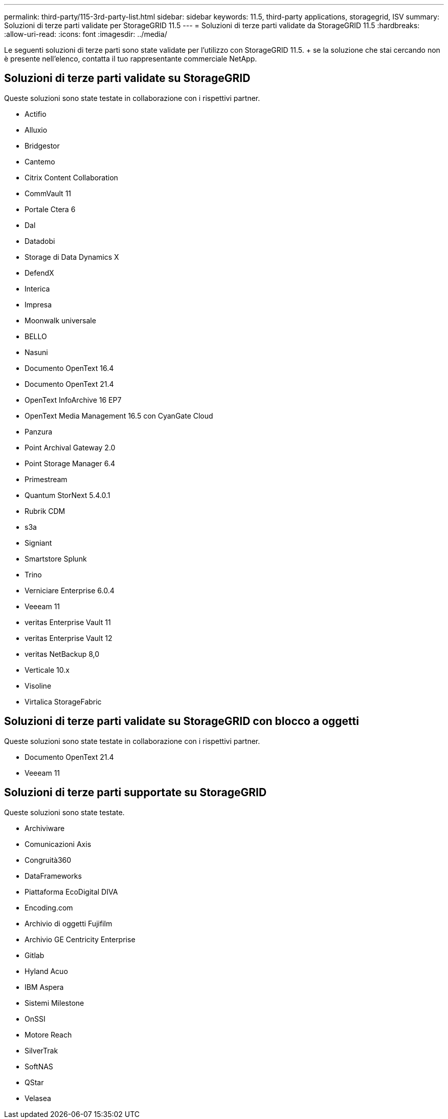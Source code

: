 ---
permalink: third-party/115-3rd-party-list.html 
sidebar: sidebar 
keywords: 11.5, third-party applications, storagegrid, ISV 
summary: Soluzioni di terze parti validate per StorageGRID 11.5 
---
= Soluzioni di terze parti validate da StorageGRID 11.5
:hardbreaks:
:allow-uri-read: 
:icons: font
:imagesdir: ../media/


[role="lead"]
Le seguenti soluzioni di terze parti sono state validate per l'utilizzo con StorageGRID 11.5. + se la soluzione che stai cercando non è presente nell'elenco, contatta il tuo rappresentante commerciale NetApp.



== Soluzioni di terze parti validate su StorageGRID

Queste soluzioni sono state testate in collaborazione con i rispettivi partner.

* Actifio
* Alluxio
* Bridgestor
* Cantemo
* Citrix Content Collaboration
* CommVault 11
* Portale Ctera 6
* Dal
* Datadobi
* Storage di Data Dynamics X
* DefendX
* Interica
* Impresa
* Moonwalk universale
* BELLO
* Nasuni
* Documento OpenText 16.4
* Documento OpenText 21.4
* OpenText InfoArchive 16 EP7
* OpenText Media Management 16.5 con CyanGate Cloud
* Panzura
* Point Archival Gateway 2.0
* Point Storage Manager 6.4
* Primestream
* Quantum StorNext 5.4.0.1
* Rubrik CDM
* s3a
* Signiant
* Smartstore Splunk
* Trino
* Verniciare Enterprise 6.0.4
* Veeeam 11
* veritas Enterprise Vault 11
* veritas Enterprise Vault 12
* veritas NetBackup 8,0
* Verticale 10.x
* Visoline
* Virtalica StorageFabric




== Soluzioni di terze parti validate su StorageGRID con blocco a oggetti

Queste soluzioni sono state testate in collaborazione con i rispettivi partner.

* Documento OpenText 21.4
* Veeeam 11




== Soluzioni di terze parti supportate su StorageGRID

Queste soluzioni sono state testate.

* Archiviware
* Comunicazioni Axis
* Congruità360
* DataFrameworks
* Piattaforma EcoDigital DIVA
* Encoding.com
* Archivio di oggetti Fujifilm
* Archivio GE Centricity Enterprise
* Gitlab
* Hyland Acuo
* IBM Aspera
* Sistemi Milestone
* OnSSI
* Motore Reach
* SilverTrak
* SoftNAS
* QStar
* Velasea

